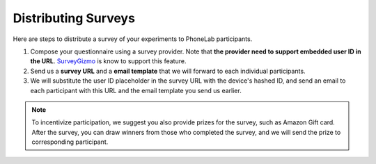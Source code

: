 Distributing Surveys
====================

Here are steps to distribute a survey of your experiments to PhoneLab
participants.

#. Compose your questionnaire using a survey provider. Note that **the provider
   need to support embedded user ID in the URL**. `SurveyGizmo
   <https://www.surveygizmo.com/>`_ is know to support this feature.

#. Send us a **survey URL** and a **email template** that we will forward to each
   individual participants.

#. We will substitute the user ID placeholder in the survey URL with the
   device's hashed ID, and send an email to each participant with this URL and
   the email template you send us earlier.

.. note::
  To incentivize participation, we suggest you also provide prizes for the
  survey, such as Amazon Gift card. After the survey, you can draw winners from
  those who completed the survey, and we will send the prize to corresponding
  participant.

